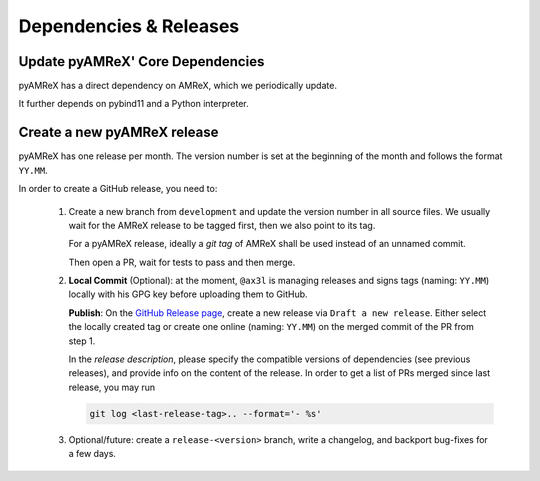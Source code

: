 .. _developers-release:

Dependencies & Releases
=======================

Update pyAMReX' Core Dependencies
---------------------------------

pyAMReX has a direct dependency on AMReX, which we periodically update.

It further depends on pybind11 and a Python interpreter.


Create a new pyAMReX release
----------------------------

pyAMReX has one release per month.
The version number is set at the beginning of the month and follows the format ``YY.MM``.

In order to create a GitHub release, you need to:

 1. Create a new branch from ``development`` and update the version number in all source files.
    We usually wait for the AMReX release to be tagged first, then we also point to its tag.

    For a pyAMReX release, ideally a *git tag* of AMReX shall be used instead of an unnamed commit.

    Then open a PR, wait for tests to pass and then merge.

 2. **Local Commit** (Optional): at the moment, ``@ax3l`` is managing releases and signs tags (naming: ``YY.MM``) locally with his GPG key before uploading them to GitHub.

    **Publish**: On the `GitHub Release page <https://github.com/AMReX-Codes/pyamrex/releases>`__, create a new release via ``Draft a new release``.
    Either select the locally created tag or create one online (naming: ``YY.MM``) on the merged commit of the PR from step 1.

    In the *release description*, please specify the compatible versions of dependencies (see previous releases), and provide info on the content of the release.
    In order to get a list of PRs merged since last release, you may run

    .. code-block:: sh

       git log <last-release-tag>.. --format='- %s'

 3. Optional/future: create a ``release-<version>`` branch, write a changelog, and backport bug-fixes for a few days.
